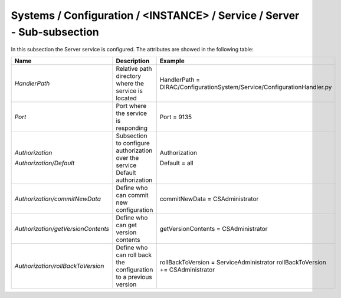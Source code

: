 Systems / Configuration / <INSTANCE> / Service / Server - Sub-subsection
========================================================================

In this subsection the Server service is configured. The attributes are showed in the following table:

+------------------------------------+--------------------------------------------+-------------------------------------------------------------------------+
| **Name**                           | **Description**                            | **Example**                                                             |
+------------------------------------+--------------------------------------------+-------------------------------------------------------------------------+
| *HandlerPath*                      | Relative path directory where the          | HandlerPath = DIRAC/ConfigurationSystem/Service/ConfigurationHandler.py |
|                                    | service is located                         |                                                                         |
+------------------------------------+--------------------------------------------+-------------------------------------------------------------------------+
| *Port*                             | Port where the service is responding       | Port = 9135                                                             |
+------------------------------------+--------------------------------------------+-------------------------------------------------------------------------+
| *Authorization*                    | Subsection to configure authorization over | Authorization                                                           |
|                                    | the service                                |                                                                         |
| *Authorization/Default*            | Default authorization                      | Default = all                                                           |
+------------------------------------+--------------------------------------------+-------------------------------------------------------------------------+
| *Authorization/commitNewData*      | Define who can commit new configuration    | commitNewData = CSAdministrator                                         |
+------------------------------------+--------------------------------------------+-------------------------------------------------------------------------+
| *Authorization/getVersionContents* | Define who can get version contents        | getVersionContents = CSAdministrator                                    |
+------------------------------------+--------------------------------------------+-------------------------------------------------------------------------+
| *Authorization/rollBackToVersion*  | Define who can roll back the configuration | rollBackToVersion = ServiceAdministrator                                |
|                                    | to a previous version                      | rollBackToVersion += CSAdministrator                                    |
+------------------------------------+--------------------------------------------+-------------------------------------------------------------------------+
